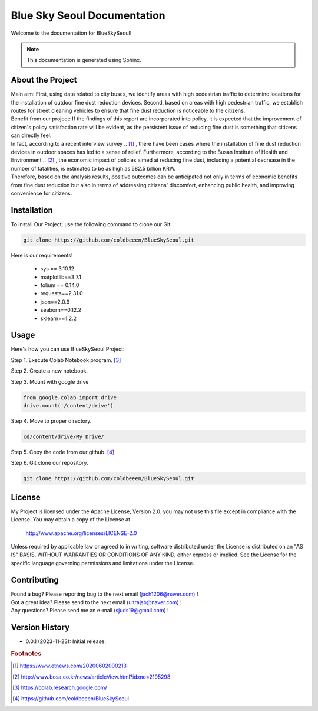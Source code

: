 ============================
Blue Sky Seoul Documentation
============================

Welcome to the documentation for BlueSkySeoul!

.. note::
   This documentation is generated using Sphinx.

About the Project
-----------------

| Main aim: First, using data related to city buses, we identify areas with high pedestrian traffic to determine locations for the installation of outdoor fine dust reduction devices. Second, based on areas with high pedestrian traffic, we establish routes for street cleaning vehicles to ensure that fine dust reduction is noticeable to the citizens.
| Benefit from our project: If the findings of this report are incorporated into policy, it is expected that the improvement of citizen's policy satisfaction rate will be evident, as the persistent issue of reducing fine dust is something that citizens can directly feel. 
| In fact, according to a recent interview survey .. [1]_ , there have been cases where the installation of fine dust reduction devices in outdoor spaces has led to a sense of relief. Furthermore, according to the Busan Institute of Health and Environment .. [2]_ , the economic impact of policies aimed at reducing fine dust, including a potential decrease in the number of fatalities, is estimated to be as high as 582.5 billion KRW. 
| Therefore, based on the analysis results, positive outcomes can be anticipated not only in terms of economic benefits from fine dust reduction but also in terms of addressing citizens' discomfort, enhancing public health, and improving convenience for citizens.


Installation
------------
To install Our Project, use the following command to clone our Git:

.. code-block:: bash

   git clone https://github.com/coldbeeen/BlueSkySeoul.git

Here is our requirements!

   * sys == 3.10.12
   * matplotlib==3.7.1
   * folium == 0.14.0
   * requests==2.31.0
   * json==2.0.9
   * seaborn==0.12.2
   * sklearn==1.2.2

Usage 
-----
Here's how you can use BlueSkySeoul Project:

Step 1. Execute Colab Notebook program. [3]_

Step 2. Create a new notebook.

Step 3. Mount with google drive

.. code-block:: python

   from google.colab import drive
   drive.mount('/content/drive')

Step 4. Move to proper directory.

.. code-block:: python

   cd/content/drive/My Drive/

Step 5. Copy the code from our github. [4]_

Step 6. Git clone our repository.

.. code-block:: python

   git clone https://github.com/coldbeeen/BlueSkySeoul.git

License
-------
My Project is licensed under the Apache License, Version 2.0.
you may not use this file except in compliance with the License.
You may obtain a copy of the License at

   http://www.apache.org/licenses/LICENSE-2.0

Unless required by applicable law or agreed to in writing, software
distributed under the License is distributed on an "AS IS" BASIS,
WITHOUT WARRANTIES OR CONDITIONS OF ANY KIND, either express or implied.
See the License for the specific language governing permissions and
limitations under the License.

Contributing
------------
| Found a bug? Please reporting bug to the next email (jach1206@naver.com) !
| Got a great idea? Please send to the next email (ultrajsb@naver.com) !
| Any questions? Please send me an e-mail (sjuds19@gmail.com) !

Version History
---------------
- 0.0.1 (2023-11-23): Initial release.



.. rubric:: Footnotes
.. [1] https://www.etnews.com/20200602000213
.. [2] http://www.bosa.co.kr/news/articleView.html?idxno=2195298
.. [3] https://colab.research.google.com/
.. [4] https://github.com/coldbeeen/BlueSkySeoul